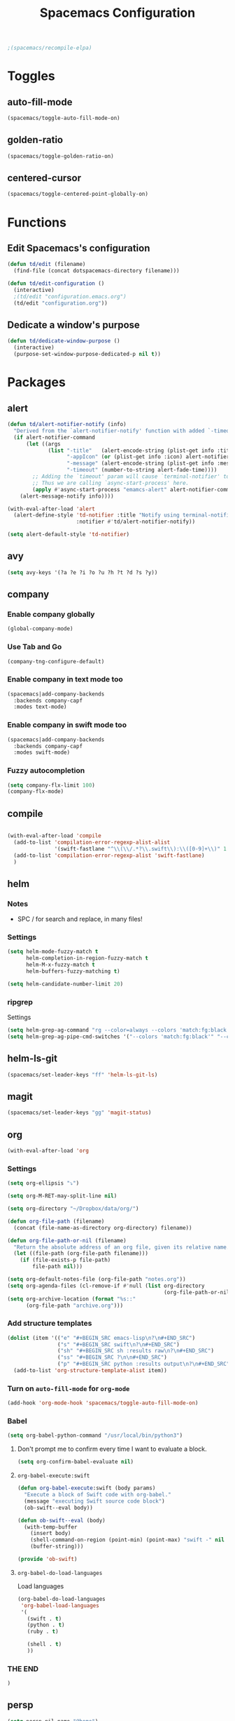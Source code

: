 #+TITLE: Spacemacs Configuration

#+name: org-bable-execute does not work anymore?
#+BEGIN_SRC emacs-lisp
  ;(spacemacs/recompile-elpa)
#+END_SRC

* Toggles

** auto-fill-mode

   #+BEGIN_SRC emacs-lisp
     (spacemacs/toggle-auto-fill-mode-on)
   #+END_SRC
** golden-ratio

   #+BEGIN_SRC emacs-lisp
     (spacemacs/toggle-golden-ratio-on)
   #+END_SRC
** centered-cursor

   #+BEGIN_SRC emacs-lisp
     (spacemacs/toggle-centered-point-globally-on)
   #+END_SRC

* Functions
** Edit Spacemacs's configuration
   #+BEGIN_SRC emacs-lisp
     (defun td/edit (filename)
       (find-file (concat dotspacemacs-directory filename)))

     (defun td/edit-configuration ()
       (interactive)
       ;(td/edit "configuration.emacs.org")
       (td/edit "configuration.org"))
   #+END_SRC
** Dedicate a window's purpose

   #+BEGIN_SRC emacs-lisp
     (defun td/dedicate-window-purpose ()
       (interactive)
       (purpose-set-window-purpose-dedicated-p nil t))
   #+END_SRC

* Packages

** alert

   #+BEGIN_SRC emacs-lisp
     (defun td/alert-notifier-notify (info)
       "Derived from the `alert-notifier-notify' function with added `-timeout' parameter"
       (if alert-notifier-command
           (let ((args
                  (list "-title"   (alert-encode-string (plist-get info :title))
                        "-appIcon" (or (plist-get info :icon) alert-notifier-default-icon)
                        "-message" (alert-encode-string (plist-get info :message))
                        "-timeout" (number-to-string alert-fade-time))))
             ;; Adding the `timeout' param will cause `terminal-notifier' to block the process.
             ;; Thus we are calling `async-start-process' here.
             (apply #'async-start-process "emamcs-alert" alert-notifier-command nil args)
         (alert-message-notify info))))

     (with-eval-after-load 'alert
       (alert-define-style 'td-notifier :title "Notify using terminal-notifier"
                           :notifier #'td/alert-notifier-notify))

     (setq alert-default-style 'td-notifier)
   #+END_SRC

** avy

   #+BEGIN_SRC emacs-lisp
     (setq avy-keys '(?a ?e ?i ?o ?u ?h ?t ?d ?s ?y))
   #+END_SRC

** company

*** Enable company globally

    #+BEGIN_SRC emacs-lisp
      (global-company-mode)
    #+END_SRC

*** Use Tab and Go

    #+BEGIN_SRC emacs-lisp
      (company-tng-configure-default)
    #+END_SRC

*** Enable company in text mode too

    #+BEGIN_SRC emacs-lisp
      (spacemacs|add-company-backends
        :backends company-capf
        :modes text-mode)
    #+END_SRC

*** Enable company in swift mode too

    #+BEGIN_SRC emacs-lisp
      (spacemacs|add-company-backends
        :backends company-capf
        :modes swift-mode)
    #+END_SRC

*** Fuzzy autocompletion

    #+BEGIN_SRC emacs-lisp
      (setq company-flx-limit 100)
      (company-flx-mode)
    #+END_SRC

** compile

   #+BEGIN_SRC emacs-lisp
   #+END_SRC
   #+BEGIN_SRC emacs-lisp
     (with-eval-after-load 'compile
       (add-to-list 'compilation-error-regexp-alist-alist
                    '(swift-fastlane "^\\(\\/.*?\\.swift\\):\\([0-9]+\\)" 1 2))
       (add-to-list 'compilation-error-regexp-alist 'swift-fastlane)
       )
   #+END_SRC

** helm

*** Notes

    - SPC / for search and replace, in many files!

*** Settings

    #+BEGIN_SRC emacs-lisp
      (setq helm-mode-fuzzy-match t
            helm-completion-in-region-fuzzy-match t
            helm-M-x-fuzzy-match t
            helm-buffers-fuzzy-matching t)
    #+END_SRC

    #+BEGIN_SRC emacs-lisp
      (setq helm-candidate-number-limit 20)
    #+END_SRC
*** ripgrep

    Settings

    #+BEGIN_SRC emacs-lisp
      (setq helm-grep-ag-command "rg --color=always --colors 'match:fg:black' --colors 'match:bg:yellow' --smart-case --no-heading --line-number %s %s %s")
      (setq helm-grep-ag-pipe-cmd-switches '("--colors 'match:fg:black'" "--colors 'match:bg:yellow'"))
    #+END_SRC

** helm-ls-git

   #+BEGIN_SRC emacs-lisp
     (spacemacs/set-leader-keys "ff" 'helm-ls-git-ls)
   #+END_SRC

** magit

   #+BEGIN_SRC emacs-lisp
     (spacemacs/set-leader-keys "gg" 'magit-status)
   #+END_SRC

** org

   #+BEGIN_SRC emacs-lisp
     (with-eval-after-load 'org
   #+END_SRC

*** Settings

    #+BEGIN_SRC emacs-lisp
      (setq org-ellipsis "⤵")

      (setq org-M-RET-may-split-line nil)

      (setq org-directory "~/Dropbox/data/org/")

      (defun org-file-path (filename)
        (concat (file-name-as-directory org-directory) filename))

      (defun org-file-path-or-nil (filename)
        "Return the absolute address of an org file, given its relative name."
        (let ((file-path (org-file-path filename)))
          (if (file-exists-p file-path)
              file-path nil)))

      (setq org-default-notes-file (org-file-path "notes.org"))
      (setq org-agenda-files (cl-remove-if #'null (list org-directory
                                                        (org-file-path-or-nil "work/"))))
      (setq org-archive-location (format "%s::"
            (org-file-path "archive.org")))
    #+END_SRC

*** Add structure templates

    #+BEGIN_SRC emacs-lisp
      (dolist (item '(("e" "#+BEGIN_SRC emacs-lisp\n?\n#+END_SRC")
                      ("s" "#+BEGIN_SRC swift\n?\n#+END_SRC")
                      ("sh" "#+BEGIN_SRC sh :results raw\n?\n#+END_SRC")
                      ("ss" "#+BEGIN_SRC ?\n\n#+END_SRC")
                      ("p" "#+BEGIN_SRC python :results output\n?\n#+END_SRC")))
        (add-to-list 'org-structure-template-alist item))
    #+END_SRC

*** Turn on =auto-fill-mode= for =org-mode=
    
    #+BEGIN_SRC emacs-lisp
      (add-hook 'org-mode-hook 'spacemacs/toggle-auto-fill-mode-on)
    #+END_SRC

*** Babel

    #+BEGIN_SRC emacs-lisp
      (setq org-babel-python-command "/usr/local/bin/python3")
    #+END_SRC

**** Don't prompt me to confirm every time I want to evaluate a block.

     #+BEGIN_SRC emacs-lisp
       (setq org-confirm-babel-evaluate nil)
     #+END_SRC

**** =org-babel-execute:swift=

     #+BEGIN_SRC emacs-lisp
       (defun org-babel-execute:swift (body params)
         "Execute a block of Swift code with org-babel."
         (message "executing Swift source code block")
         (ob-swift--eval body))

       (defun ob-swift--eval (body)
         (with-temp-buffer
           (insert body)
           (shell-command-on-region (point-min) (point-max) "swift -" nil 't)
           (buffer-string)))

       (provide 'ob-swift)
     #+END_SRC

**** =org-babel-do-load-languages=
     Load languages

     #+BEGIN_SRC emacs-lisp
       (org-babel-do-load-languages
        'org-babel-load-languages
        '(
          (swift . t)
          (python . t)
          (ruby . t)

          (shell . t)
          ))
     #+END_SRC

*** THE END

    #+BEGIN_SRC emacs-lisp
    )
    #+END_SRC

** persp

   #+BEGIN_SRC emacs-lisp
     (setq persp-nil-name "@home")
   #+END_SRC

** projectile
*** =*scratch*= buffer per project

    #+BEGIN_SRC emacs-lisp
      (defun switch-to-project-s-scratch-buffer ()
        (interactive)
        (let ((buffer-name (format "*scratch: %S*" (projectile-project-name))))
          (if-let (buffer (get-buffer buffer-name)) ; buffer exists
              (switch-to-buffer buffer)
            (progn                            ; buffer does not exist
              (switch-to-buffer (get-buffer-create buffer-name))
              (org-mode)
              (insert (format "#+TITLE %S\n\n" (projectile-project-name)))))))
    #+END_SRC
*** =zen=

    #+BEGIN_SRC emacs-lisp
      (defun zen ()
        (interactive)
        (progn
          (delete-other-windows)
          (switch-to-project-s-scratch-buffer)
          (td/dedicate-window-purpose)))
    #+END_SRC

*** Settings

    #+BEGIN_SRC emacs-lisp
      (setq projectile-enable-caching t)
      (setq projectile-switch-project-action 'zen)

      (setq projectile-tags-backend 'etag-select)
    #+END_SRC

*** Discover projects

    #+BEGIN_SRC emacs-lisp
      (projectile-discover-projects-in-directory "~/work")
      (projectile-discover-projects-in-directory "~/proj")
    #+END_SRC

** purpose

   #+BEGIN_SRC emacs-lisp
     (setq purpose-user-mode-purposes '((magit-mode . util)
                                        (slack-mode . util)))
     (setq purpose-user-regexp-purposes '(
                                          ;("^*scratch: [\"a-zA-Z0-9]" . edit)
                                          ))

     (purpose-compile-user-configuration)
   #+END_SRC

   #+BEGIN_SRC emacs-lisp
     (add-hook 'magit-mode-setup-hook 'td/dedicate-window-purpose)
   #+END_SRC
** slack

   #+BEGIN_SRC emacs-lisp
     (setq slack-prefer-current-team t
           slack-buffer-function #'switch-to-buffer)
   #+END_SRC

*** Set up slack for =work=

  #+BEGIN_SRC emacs-lisp
    (spacemacs|use-package-add-hook slack
      :post-config
      (progn
        ;; Turn off centered-point-mode in slack mode
        (add-hook 'slack-mode-hook '(lambda () (centered-cursor-mode -1)))

        ;; Workaround for channels containing unsupported message format
        (defun sbw/slack-mode--catch-message-to-string-error (orig-fun &rest args)
          (condition-case nil
              (apply orig-fun args)
            (error "<error parsing message>\n")))

        (advice-add 'slack-message-to-string :around #'sbw/slack-mode--catch-message-to-string-error)

        (let* ((auth-info (car (auth-source-search :max 1
                                                   :user "work"
                                                   :host "slack")))

               (team-name (plist-get auth-info :team-name))
               (client-id (plist-get auth-info :client-id))
               (client-secret (plist-get auth-info :client-secret))
               (token (plist-get auth-info :token)))

          (slack-register-team
           :default t
           :name team-name
           :client-id client-id
           :client-secret client-secret
           :token token))

        (defun td/slack-update-all ()
          (interactive)
          (slack-im-list-update)
          (slack-group-list-update)
          (slack-channel-list-update))
        ))
  #+END_SRC

** yasnippet

   #+BEGIN_SRC emacs-lisp
     (setq yas-snippet-dirs '("~/.spacemacs.d/snippets"))
   #+END_SRC

   #+BEGIN_SRC emacs-lisp
     ;; Bind `SPC' to `yas-expand' when snippet expansion available (it
     ;; will still call `self-insert-command' otherwise).
     (define-key yas-minor-mode-map (kbd "SPC") yas-maybe-expand)
   #+END_SRC

* Key bindings
** =TAB= to toggle fold

   #+BEGIN_SRC emacs-lisp
   (define-key evil-normal-state-map (kbd "TAB") 'evil-toggle-fold)
   #+END_SRC

** =;= <-> =:= in every modes

   #+BEGIN_SRC emacs-lisp
     (global-set-key ":" (lambda () (interactive) (insert ";")))
     (global-set-key ";" (lambda () (interactive) (insert ":")))
   #+END_SRC

** =SPC fee= to edit configurations

   #+BEGIN_SRC emacs-lisp
     (spacemacs/set-leader-keys "fee" 'td/edit-configuration)
   #+END_SRC

** =SPC [0-9]=

   #+BEGIN_SRC emacs-lisp
     (spacemacs/set-leader-keys "0" 'delete-other-windows)
     (spacemacs/set-leader-keys "7" 'async-shell-command)
     (spacemacs/set-leader-keys "9" 'zen)
   #+END_SRC

** =SPC oo= to edit =org-default-notes-file=

   #+BEGIN_SRC emacs-lisp
     (spacemacs/set-leader-keys "oo" '(lambda ()
                                        (interactive)
                                        (find-file org-default-notes-file)))
   #+END_SRC

** =f= and =t=

   #+BEGIN_SRC emacs-lisp
     (define-key evil-normal-state-map "f" 'evil-avy-goto-char-2)
     (define-key evil-motion-state-map "f" 'evil-avy-goto-char-2)
     (define-key evil-visual-state-map "f" 'evil-avy-goto-char-in-line)
     (define-key evil-operator-state-map "f" 'evil-avy-goto-char-in-line)

     (defun evil-avy-find-char-to-in-line ()
       "Somehow this magically makes `evil-avy-goto-char' works as `evil-find-char-to'"
       (interactive)
       (evil-avy-goto-char-in-line))

     (define-key evil-visual-state-map "t" 'evil-avy-find-char-to-in-line)
     (define-key evil-operator-state-map "t" 'evil-avy-find-char-to-in-line)
   #+END_SRC

** =SPC jj= and =SPC jk=

   #+BEGIN_SRC emacs-lisp

     (evil-define-avy-motion avy-goto-line-above line)
     (evil-define-avy-motion avy-goto-line-below line)

     (spacemacs/set-leader-keys
       "jj" 'evil-avy-goto-line-below
       "jk" 'evil-avy-goto-line-above)
   #+END_SRC
** =SPC mu= in slack-mode for selecting unread messages

   #+BEGIN_SRC emacs-lisp
     (spacemacs/set-leader-keys-for-major-mode 'slack-mode
       "u" 'slack-select-unread-rooms)
   #+END_SRC

* TODOs
** ace-jump-line-mode render marks on the same column as the cursor
** layout with purpose
*** Ref: https://emacs.stackexchange.com/questions/9995/set-windows-layout-by-a-function
*** Save a window layout (say, code + git) with purpose and copy it into emacs's config
*** Set =dedicated= to =t=
*** When switching project, load that config and open the buffers (and let purpose do its work)
** alert
*** compilation finish
*** git push finish
** SPC gc should do magit commit
   SPC gC should be magit clone

